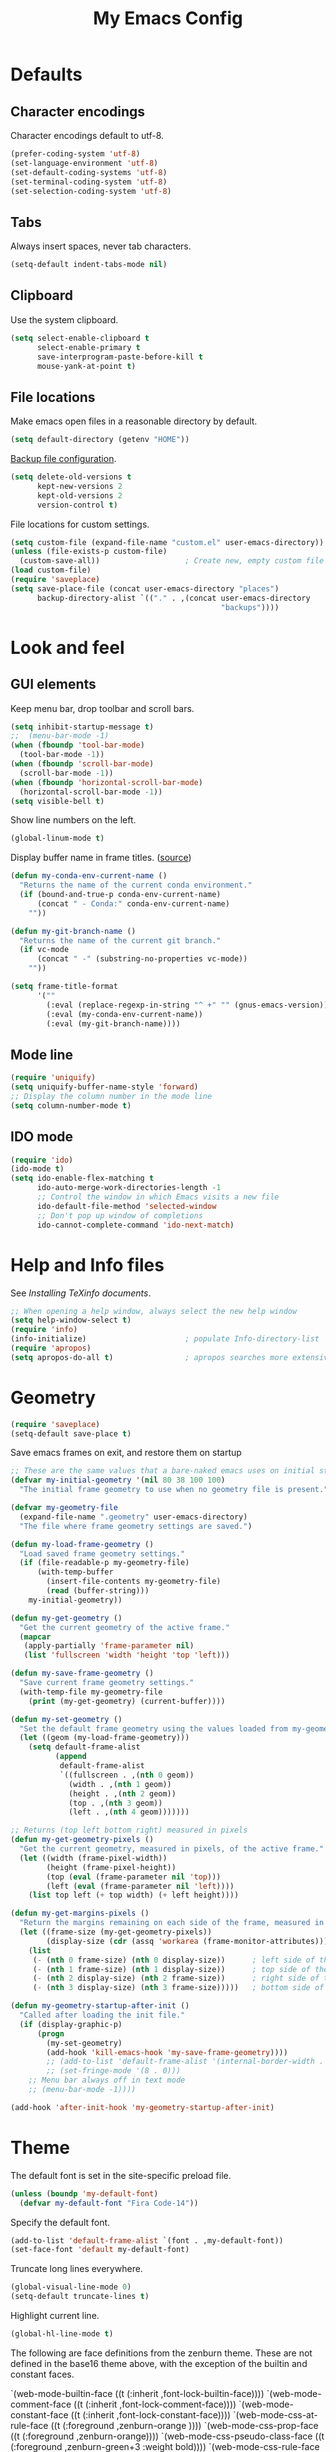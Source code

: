 #+TITLE: My Emacs Config
#+STARTUP: overview indent

* Defaults
** Character encodings
   
   Character encodings default to utf-8.
   #+BEGIN_SRC emacs-lisp
     (prefer-coding-system 'utf-8)
     (set-language-environment 'utf-8)
     (set-default-coding-systems 'utf-8)
     (set-terminal-coding-system 'utf-8)
     (set-selection-coding-system 'utf-8)
   #+END_SRC
   
** Tabs
   
   Always insert spaces, never tab characters.
   #+BEGIN_SRC emacs-lisp
     (setq-default indent-tabs-mode nil)
   #+END_SRC

** Clipboard
   
   Use the system clipboard.
   #+BEGIN_SRC emacs-lisp
     (setq select-enable-clipboard t
           select-enable-primary t
           save-interprogram-paste-before-kill t
           mouse-yank-at-point t)
   #+END_SRC
   
** File locations
   
   Make emacs open files in a reasonable directory by default.
   #+BEGIN_SRC emacs-lisp
     (setq default-directory (getenv "HOME"))
   #+END_SRC
   
   [[http://stackoverflow.com/questions/151945/how-do-i-control-how-emacs-makes-backup-files][Backup file configuration]].
   #+BEGIN_SRC emacs-lisp
     (setq delete-old-versions t
           kept-new-versions 2
           kept-old-versions 2
           version-control t)
   #+END_SRC
   
   File locations for custom settings.
   #+BEGIN_SRC emacs-lisp
     (setq custom-file (expand-file-name "custom.el" user-emacs-directory))
     (unless (file-exists-p custom-file)
       (custom-save-all))                   ; Create new, empty custom file
     (load custom-file)
     (require 'saveplace)
     (setq save-place-file (concat user-emacs-directory "places")
           backup-directory-alist `(("." . ,(concat user-emacs-directory
                                                    "backups"))))
   #+END_SRC

* Look and feel
** GUI elements

   Keep menu bar, drop toolbar and scroll bars.
   #+BEGIN_SRC emacs-lisp
     (setq inhibit-startup-message t)
     ;;  (menu-bar-mode -1)
     (when (fboundp 'tool-bar-mode)
       (tool-bar-mode -1))
     (when (fboundp 'scroll-bar-mode)
       (scroll-bar-mode -1))
     (when (fboundp 'horizontal-scroll-bar-mode)
       (horizontal-scroll-bar-mode -1))
     (setq visible-bell t)
   #+END_SRC

   Show line numbers on the left.
   #+BEGIN_SRC emacs-lisp
     (global-linum-mode t)
   #+END_SRC

   Display buffer name in frame titles. ([[https://github.com/malb/emacs.d/blob/master/malb.org#frame-title][source]])
   #+BEGIN_SRC emacs-lisp
     (defun my-conda-env-current-name ()
       "Returns the name of the current conda environment."
       (if (bound-and-true-p conda-env-current-name)
           (concat " - Conda:" conda-env-current-name)
         ""))

     (defun my-git-branch-name ()
       "Returns the name of the current git branch."
       (if vc-mode
           (concat " -" (substring-no-properties vc-mode))
         ""))

     (setq frame-title-format
           '(""
             (:eval (replace-regexp-in-string "^ +" "" (gnus-emacs-version)))
             (:eval (my-conda-env-current-name))
             (:eval (my-git-branch-name))))
   #+END_SRC

** Mode line
   
   #+BEGIN_SRC emacs-lisp
     (require 'uniquify)
     (setq uniquify-buffer-name-style 'forward)
     ;; Display the column number in the mode line
     (setq column-number-mode t)
   #+END_SRC
   
** IDO mode

   #+BEGIN_SRC emacs-lisp
     (require 'ido)
     (ido-mode t)
     (setq ido-enable-flex-matching t
           ido-auto-merge-work-directories-length -1
           ;; Control the window in which Emacs visits a new file
           ido-default-file-method 'selected-window
           ;; Don't pop up window of completions
           ido-cannot-complete-command 'ido-next-match)
   #+END_SRC

* Help and Info files

  See [[See https://www.gnu.org/software/emacs/manual/html_node/efaq/Installing-Texinfo-documentation.html][Installing TeXinfo documents]].
  #+BEGIN_SRC emacs-lisp
    ;; When opening a help window, always select the new help window
    (setq help-window-select t)
    (require 'info)
    (info-initialize)                      ; populate Info-directory-list
    (require 'apropos)
    (setq apropos-do-all t)                ; apropos searches more extensively
  #+END_SRC
  
* Geometry

  #+BEGIN_SRC emacs-lisp
    (require 'saveplace)
    (setq-default save-place t)
  #+END_SRC

  Save emacs frames on exit, and restore them on startup
  #+BEGIN_SRC emacs-lisp
    ;; These are the same values that a bare-naked emacs uses on initial startup
    (defvar my-initial-geometry '(nil 80 38 100 100)
      "The initial frame geometry to use when no geometry file is present.")

    (defvar my-geometry-file
      (expand-file-name ".geometry" user-emacs-directory)
      "The file where frame geometry settings are saved.")

    (defun my-load-frame-geometry ()
      "Load saved frame geometry settings."
      (if (file-readable-p my-geometry-file)
          (with-temp-buffer
            (insert-file-contents my-geometry-file)
            (read (buffer-string)))
        my-initial-geometry))

    (defun my-get-geometry ()
      "Get the current geometry of the active frame."
      (mapcar
       (apply-partially 'frame-parameter nil)
       (list 'fullscreen 'width 'height 'top 'left)))

    (defun my-save-frame-geometry ()
      "Save current frame geometry settings."
      (with-temp-file my-geometry-file
        (print (my-get-geometry) (current-buffer))))

    (defun my-set-geometry ()
      "Set the default frame geometry using the values loaded from my-geometry-file."
      (let ((geom (my-load-frame-geometry)))
        (setq default-frame-alist
              (append
               default-frame-alist
               `((fullscreen . ,(nth 0 geom))
                 (width . ,(nth 1 geom))
                 (height . ,(nth 2 geom))
                 (top . ,(nth 3 geom))
                 (left . ,(nth 4 geom)))))))

    ;; Returns (top left bottom right) measured in pixels
    (defun my-get-geometry-pixels ()
      "Get the current geometry, measured in pixels, of the active frame."
      (let ((width (frame-pixel-width))
            (height (frame-pixel-height))
            (top (eval (frame-parameter nil 'top)))
            (left (eval (frame-parameter nil 'left))))
        (list top left (+ top width) (+ left height))))

    (defun my-get-margins-pixels ()
      "Return the margins remaining on each side of the frame, measured in pixels."
      (let ((frame-size (my-get-geometry-pixels))
            (display-size (cdr (assq 'workarea (frame-monitor-attributes)))))
        (list
         (- (nth 0 frame-size) (nth 0 display-size))      ; left side of the frame
         (- (nth 1 frame-size) (nth 1 display-size))      ; top side of the frame
         (- (nth 2 display-size) (nth 2 frame-size))      ; right side of the frame
         (- (nth 3 display-size) (nth 3 frame-size)))))   ; bottom side of the frame

    (defun my-geometry-startup-after-init ()
      "Called after loading the init file."
      (if (display-graphic-p)
          (progn
            (my-set-geometry)
            (add-hook 'kill-emacs-hook 'my-save-frame-geometry))))
            ;; (add-to-list 'default-frame-alist '(internal-border-width . 0))
            ;; (set-fringe-mode '(8 . 0)))
        ;; Menu bar always off in text mode
        ;; (menu-bar-mode -1))))

    (add-hook 'after-init-hook 'my-geometry-startup-after-init)
  #+END_SRC
  
* Theme

  The default font is set in the site-specific preload file.
  #+BEGIN_SRC emacs-lisp
    (unless (boundp 'my-default-font)
      (defvar my-default-font "Fira Code-14"))
  #+END_SRC
    
  Specify the default font.
  #+BEGIN_SRC emacs-lisp
    (add-to-list 'default-frame-alist `(font . ,my-default-font))
    (set-face-font 'default my-default-font)
  #+END_SRC
  
  Truncate long lines everywhere.
  #+BEGIN_SRC emacs-lisp
    (global-visual-line-mode 0)
    (setq-default truncate-lines t)
  #+END_SRC
    
  Highlight current line.
  #+BEGIN_SRC emacs-lisp
    (global-hl-line-mode t)
  #+END_SRC

  The following are face definitions from the zenburn theme.  These
  are not defined in the base16 theme above, with the exception of
  the builtin and constant faces.

      `(web-mode-builtin-face ((t (:inherit ,font-lock-builtin-face))))
      `(web-mode-comment-face ((t (:inherit ,font-lock-comment-face))))
      `(web-mode-constant-face ((t (:inherit ,font-lock-constant-face))))
      `(web-mode-css-at-rule-face ((t (:foreground ,zenburn-orange ))))
      `(web-mode-css-prop-face ((t (:foreground ,zenburn-orange))))
      `(web-mode-css-pseudo-class-face ((t (:foreground ,zenburn-green+3 :weight bold))))
      `(web-mode-css-rule-face ((t (:foreground ,zenburn-blue))))
      `(web-mode-doctype-face ((t (:inherit ,font-lock-comment-face))))
      `(web-mode-folded-face ((t (:underline t))))
      `(web-mode-function-name-face ((t (:foreground ,zenburn-blue))))
      `(web-mode-html-attr-name-face ((t (:foreground ,zenburn-orange))))
      `(web-mode-html-attr-value-face ((t (:inherit ,font-lock-string-face))))
      `(web-mode-html-tag-face ((t (:foreground ,zenburn-cyan))))
      `(web-mode-keyword-face ((t (:inherit ,font-lock-keyword-face))))
      `(web-mode-preprocessor-face ((t (:inherit ,font-lock-preprocessor-face))))
      `(web-mode-string-face ((t (:inherit ,font-lock-string-face))))
      `(web-mode-type-face ((t (:inherit ,font-lock-type-face))))
      `(web-mode-variable-name-face ((t (:inherit ,font-lock-variable-name-face))))
      `(web-mode-server-background-face ((t (:background ,zenburn-bg))))
      `(web-mode-server-comment-face ((t (:inherit web-mode-comment-face))))
      `(web-mode-server-string-face ((t (:inherit web-mode-string-face))))
      `(web-mode-symbol-face ((t (:inherit font-lock-constant-face))))
      `(web-mode-warning-face ((t (:inherit font-lock-warning-face))))
      `(web-mode-whitespaces-face ((t (:background ,zenburn-red))))

  Load hc-zenburn theme first, then load the base16 theme we will use
  throughout, except in web-mode.  This is a nasty hack used to make
  web-mode syntax highlight HTML, since otherwise the faces in the
  listing above are not defined.  I really should define these
  directly, but I kind of like the hc-zenburn highighting for HTML.

  #+BEGIN_SRC emacs-lisp
    (use-package hc-zenburn-theme
      :ensure t
      :config
      (load-theme 'hc-zenburn t)
      :pin melpa)
  #+END_SRC
    
  #+BEGIN_SRC emacs-lisp
    (use-package base16-theme
      :ensure t
      :config
      (load-theme 'base16-tomorrow-night t)
      (let ((base00 (plist-get base16-tomorrow-night-theme-colors :base00))
            (base01 (plist-get base16-tomorrow-night-theme-colors :base01))
            (base02 (plist-get base16-tomorrow-night-theme-colors :base02))
            (base03 (plist-get base16-tomorrow-night-theme-colors :base03))
            (base04 (plist-get base16-tomorrow-night-theme-colors :base04))
            (base05 (plist-get base16-tomorrow-night-theme-colors :base05))
            (base06 (plist-get base16-tomorrow-night-theme-colors :base06))
            (base07 (plist-get base16-tomorrow-night-theme-colors :base07))
            (base08 (plist-get base16-tomorrow-night-theme-colors :base08))
            (base09 (plist-get base16-tomorrow-night-theme-colors :base09))
            (base0A (plist-get base16-tomorrow-night-theme-colors :base0A))
            (base0B (plist-get base16-tomorrow-night-theme-colors :base0B))
            (base0C (plist-get base16-tomorrow-night-theme-colors :base0C))
            (base0D (plist-get base16-tomorrow-night-theme-colors :base0D))
            (base0E (plist-get base16-tomorrow-night-theme-colors :base0E))
            (base0F (plist-get base16-tomorrow-night-theme-colors :base0F)))
        (setq face-remapping-alist
              `((show-paren-match
                 . (:foreground ,base0D
                    :background ,base01))
                (show-paren-mismatch
                 . (:strike-through t
                    :foreground ,base09
                    :background ,base01))
                (sp-show-pair-match-face
                 . (:foreground ,base0D
                    :background ,base01))
                (sp-show-pair-mismatch-face
                 . (:strike-through t
                    :foreground ,base09
                    :background ,base01))
                (font-lock-keyword-face
                 . (:foreground ,base0E))
                (font-lock-builtin-face
                 . (:foreground ,base0C))
                (font-lock-function-name-face
                 . (:foreground "cornflower blue"))
                (font-lock-doc-face
                 . (:foreground ,base0C))
                (font-lock-string-face
                 . (:foreground "slate gray"))
                (font-lock-comment-face
                 . (:foreground "light slate gray"))
                (font-lock-comment-delimiter-face
                 . (:foreground "light slate gray"))
                (py-builtins-face
                 . (:foreground "#ECBC9C"))
                (org-block
                 . (:foreground "#ECBC9C"))
                (fringe
                 . (:background unspecified))
                (avy-lead-face
                 . (:foreground "#FFD700"
                    :background unspecified
                    :weight bold))
                (avy-lead-face-0
                 . (:foreground "#FFD700"
                    :background unspecified
                    :weight bold))
                (avy-lead-face-2
                 . (:foreground "#FFD700"
                    :background unspecified
                    :weight bold))
                )))
      :pin melpa-stable)
  #+END_SRC

* Regions
  
  Kill or yank entire lines
  #+BEGIN_SRC emacs-lisp
    (use-package whole-line-or-region
      :ensure t
      :bind (("C-w" . whole-line-or-region-kill-region)
             ("M-w" . whole-line-or-region-copy-region-as-kill))
      :pin melpa-stable)
  #+END_SRC

  Expand or contract the region by sexp
  #+BEGIN_SRC emacs-lisp
    (use-package expand-region
      :ensure t
      :config
      :bind (("C-=" . er/expand-region)))
  #+END_SRC

* Snippets and autocomplete

  First set up yasnippet.
  #+BEGIN_SRC emacs-lisp
    (use-package yasnippet
      :ensure t
      :config
      (yas-global-mode 1)
      (setq warning-suppress-types '((yasnippet backquote-change)))
      (define-key yas-minor-mode-map (kbd "<C-return>") 'yas-ido-expand)
      :pin gnu
    )
  #+END_SRC

  Then set up autocomplete to use tabs
  #+BEGIN_SRC emacs-lisp
    (use-package auto-complete
      :ensure t
      :config
      (progn
        (require 'auto-complete-config)
        (add-to-list 'ac-dictionary-directories "~/.emacs.d/ac-dict")
        (ac-config-default)
        (setq ac-auto-start nil)
        (ac-set-trigger-key "TAB")
        (ac-set-trigger-key "<tab>"))
      :pin melpa
    )
  #+END_SRC

  According to [[https://truongtx.me/2013/01/06/config-yasnippet-and-autocomplete-on-emacs][the Truong blog]], when you press tab, this should let
  yasnippet run first.  If yasnippet cannot find an expansion, auto-
  complete will show completions.
  
  Downloads the official snippet collection.
  #+BEGIN_SRC emacs-lisp
    (use-package yasnippet-snippets
      :ensure t
      :pin melpa-stable)
  #+END_SRC

  Create snippet-like things on the fly
  #+BEGIN_SRC emacs-lisp
    (use-package auto-yasnippet
      :ensure t
      :bind (("C-c y" . aya-create)
             ("C-c e" . aya-expand))
      :pin melpa)
  #+END_SRC
  
* Parenthesis matching

  Match parenthesis visually by color
  #+BEGIN_SRC emacs-lisp  
    (use-package rainbow-mode
      :ensure t
      :pin gnu)
  #+END_SRC

  #+BEGIN_SRC emacs-lisp
    (use-package smartparens
      :ensure t
      :init
        (progn
          (use-package smartparens-config)
          (use-package smartparens-html)
          (use-package smartparens-python)
          (use-package smartparens-javascript)
          (use-package smartparens-latex)
          (smartparens-global-mode 1)
          (show-smartparens-global-mode 1)
          (setq sp-show-pair-delay 0))
      :config
        (progn
          (sp-local-pair 'emacs-lisp-mode "`" nil :when '(sp-in-string-p)))
      :bind
        (("C-M-k" . sp-kill-sexp-with-a-twist-of-lime)
         ("C-M-f" . sp-forward-sexp)
         ("C-M-b" . sp-backward-sexp)
         ("C-M-n" . sp-up-sexp)
         ("C-M-d" . sp-down-sexp)
         ("C-M-u" . sp-backward-up-sexp)
         ("C-M-p" . sp-backward-down-sexp)
         ("C-M-w" . sp-copy-sexp)
         ;; ("M-s" . sp-splice-sexp)
         ("M-r" . sp-splice-sexp-killing-around)
         ("C-)" . sp-forward-slurp-sexp)
         ("C-}" . sp-forward-barf-sexp)
         ("C-(" . sp-backward-slurp-sexp)
         ("C-{" . sp-backward-barf-sexp)
         ("M-S" . sp-split-sexp)
         ("M-J" . sp-join-sexp)
         ("C-M-t" . sp-transpose-sexp)))
  #+END_SRC

* Minor modes
** Fira Code mode

   See instructions [[https://github.com/tonsky/FiraCode/wiki/Emacs-instructions][here]]. The Fira Code Symbol font must be installed
   as well as the Fira Code font. The Fira Code Symbol font can be
   installed from AUR [[https://aur.archlinux.org/packages/otf-fira-code-symbol/][here]]. The Fira Code font itself is in the pacman
   community library.

   #+BEGIN_SRC emacs-lisp
   
(defun fira-code-mode--make-alist (list)
  "Generate prettify-symbols alist from LIST."
  (let ((idx -1))
    (mapcar
     (lambda (s)
       (setq idx (1+ idx))
       (let* ((code (+ #Xe100 idx))
          (width (string-width s))
          (prefix ())
          (suffix '(?\s (Br . Br)))
          (n 1))
     (while (< n width)
       (setq prefix (append prefix '(?\s (Br . Bl))))
       (setq n (1+ n)))
     (cons s (append prefix suffix (list (decode-char 'ucs code))))))
     list)))

(defconst fira-code-mode--ligatures
  '("www" "**" "***" "**/" "*>" "*/" "\\\\" "\\\\\\"
    "{-" "[]" "::" ":::" ":=" "!!" "!=" "!==" "-}"
    "--" "---" "-->" "->" "->>" "-<" "-<<" "-~"
    "#{" "#[" "##" "###" "####" "#(" "#?" "#_" "#_("
    ".-" ".=" ".." "..<" "..." "?=" "??" ";;" "/*"
    "/**" "/=" "/==" "/>" "//" "///" "&&" "||" "||="
    "|=" "|>" "^=" "$>" "++" "+++" "+>" "=:=" "=="
    "===" "==>" "=>" "=>>" "<=" "=<<" "=/=" ">-" ">="
    ">=>" ">>" ">>-" ">>=" ">>>" "<*" "<*>" "<|" "<|>"
    "<$" "<$>" "<!--" "<-" "<--" "<->" "<+" "<+>" "<="
    "<==" "<=>" "<=<" "<>" "<<" "<<-" "<<=" "<<<" "<~"
    "<~~" "</" "</>" "~@" "~-" "~=" "~>" "~~" "~~>" "%%"
    "x" ":" "+" "+" "*"))

(defvar fira-code-mode--old-prettify-alist)

(defun fira-code-mode--enable ()
  "Enable Fira Code ligatures in current buffer."
  (setq-local fira-code-mode--old-prettify-alist prettify-symbols-alist)
  (setq-local prettify-symbols-alist (append (fira-code-mode--make-alist fira-code-mode--ligatures) fira-code-mode--old-prettify-alist))
  (prettify-symbols-mode t))

(defun fira-code-mode--disable ()
  "Disable Fira Code ligatures in current buffer."
  (setq-local prettify-symbols-alist fira-code-mode--old-prettify-alist)
  (prettify-symbols-mode -1))

(define-minor-mode fira-code-mode
  "Fira Code ligatures minor mode"
  :lighter " Fira Code"
  (setq-local prettify-symbols-unprettify-at-point 'right-edge)
  (if fira-code-mode
      (fira-code-mode--enable)
    (fira-code-mode--disable)))

(defun fira-code-mode--setup ()
  "Setup Fira Code Symbols"
  (set-fontset-font t '(#Xe100 . #Xe16f) "Fira Code Symbol"))

(provide 'fira-code-mode)
   #+END_SRC
   
** Conda

#+BEGIN_SRC emacs-lisp
  (use-package conda
    :ensure t
    :config
    (progn
      (conda-env-initialize-interactive-shells)
      (conda-env-initialize-eshell)
      (conda-env-autoactivate-mode t)
      (custom-set-variables '(conda-anaconda-home "~/opt/anaconda3/"))
      (add-hook 'find-file-hook
                (lambda ()
                  (when (bound-and-true-p conda-project-env-path)
                    (conda-env-activate-for-buffer))))))
#+END_SRC

** Folding

  Folding
  #+BEGIN_SRC emacs-lisp
    (use-package bicycle
      :after outline
      :bind (:map outline-minor-mode-map
                  ([C-tab] . bicycle-cycle)
                  ([S-tab] . bicycle-cycle-global))
      :pin melpa)

    (use-package prog-mode
      :config
      (add-hook 'prog-mode-hook 'outline-minor-mode)
      (add-hook 'prog-mode-hook 'hs-minor-mode))
  #+END_SRC

** Miscellaneous  
   
  #+BEGIN_SRC 
    (global-linum-mode t)
    (show-paren-mode 1)
  #+END_SRC
  
* Search
** Cursor movement

   Move around on the screen using search.  I've modified the
   following faces in Themes: avy-lead-face, avy-lead-face-0,
   avy-lead-face-2 to remove the distracting red and blue
   background colors.

   #+BEGIN_SRC emacs-lisp
   (use-package avy
     :ensure t
     :config
       (setq avy-background t)
       (setq avy-all-windows 'all-frames)
       (setq avy-timeout-seconds 0.5)
     :bind ("M-s" . avy-goto-char-timer)
     :pin melpa)
   #+END_SRC

** Grepping

   Put the cursor in the results window after a grep.
   #+BEGIN_SRC emacs-lisp
     (defun my-other-other-window (&rest r)
       (message "Executing my-other-window after rgrep...")
       (other-window 1))
     (advice-add 'rgrep :after 'my-other-other-window)
   #+END_SRC
  
* Shell mode

  From the blog post [[http://manuel-uberti.github.io//emacs/2019/06/14/xterm/][Better colours in Emacs shell]]; doesn't appear to
  make a difference.
  #+BEGIN_SRC emacs-lisp
    (defvar mu--tomorrow-night-colours ["#1d1f21" "#cc6666"
                                        "#b5bd68" "#f0c674"
                                        "#81a2be" "#b294bb"
                                        "#8abeb7" "#c5c8c6"])
    (setq xterm-color-names mu--tomorrow-night-colours
          xterm-color-names-bright mu--tomorrow-night-colours)
  #+END_SRC

  Install vterm for Emacs
  #+BEGIN_SRC emacs-lisp
    (use-package vterm
      :ensure t)
  #+END_SRC
  
* Comint mode

  #+BEGIN_SRC emacs-lisp
    (add-hook 'comint-mode-hook
              (lambda ()
                (define-key comint-mode-map
                  (kbd "C-d") 'my-comint-delchar-or-eof-or-kill-buffer)
                (define-key comint-mode-map
                  (kbd "C-<up>") 'comint-previous-matching-input-from-input)
                (define-key comint-mode-map
                  (kbd "C-p") 'comint-previous-matching-input-from-input)
                (define-key comint-mode-map
                  (kbd "C-<down>") 'comint-next-matching-input-from-input)
                (define-key comint-mode-map
                  (kbd "C-n") 'comint-next-matching-input-from-input)))
  #+END_SRC
  
* YAML etc

  PKGBUILD files
  #+BEGIN_SRC emacs-lisp
    (use-package pkgbuild-mode
      :ensure t
      :config
      (add-to-list 'auto-mode-alist '("/PKGBUILD$" . pkgbuild-mode))
      :pin melpa-stable)  
  #+END_SRC

  Yet another markup language
  #+BEGIN_SRC emacs-lisp  
    (use-package yaml-mode
      :ensure t
      :mode "\\.\\(condarc\\|ya?ml\\)\\''"
      :bind ("C-m" . newline-and-indent)
      :pin melpa-stable)
  #+END_SRC

* C/C++
** Format C/C++ code according to Clang standard

   #+BEGIN_SRC emacs-lisp
     (use-package clang-format
       :ensure t
       :pin melpa)
   #+END_SRC

** Jump to/from function definitions

   #+BEGIN_SRC emacs-lisp
     (use-package ggtags
       :ensure t
       :config 
       (add-hook 'c-mode-common-hook
                 (lambda ()
                   (when (derived-mode-p 'c-mode 'c++-mode 'java-mode)
                     (ggtags-mode 1)))))  
   #+END_SRC

** Vertical guides to sexps

   #+BEGIN_SRC emacs-lisp
     (use-package highlight-indent-guides
       :ensure t
       :config
       (progn
         (setq highlight-indent-guides-method 'column)
         (add-hook 'c-mode-hook 'highlight-indent-guides-mode)
         (add-hook 'c++-mode-hook 'highlight-indent-guides-mode)
         (add-hook 'arduino-mode-hook 'highlight-indent-guides-mode)))
   #+END_SRC

** Put a semicolon at the end of a line

   #+BEGIN_SRC emacs-lisp
     (defun my-insert-semicolon ()
       (interactive)
       (move-end-of-line 1)
       (unless (looking-back ";" 1)
           (insert ";")))
     (add-hook 'c-mode-hook
               (lambda ()
                 (local-set-key (kbd "C-;") 'my-insert-semicolon)))
     (add-hook 'c++-mode-hook
               (lambda ()
                 (local-set-key (kbd "C-;") 'my-insert-semicolon)))
   #+END_SRC

** Find the right makefile and compile

   https://emacs.stackexchange.com/questions/7475/recursively-go-up-to-find-makefile-and-compile
   #+BEGIN_SRC emacs-lisp
     (defun my-compile ()
       "Traveling up the path, find a Makefile and `compile'."
       (interactive)
       (let ((makedir
              (or
               (locate-dominating-file default-directory "Makefile")
               (locate-dominating-file default-directory "makefile"))))
       (when makedir
         (with-temp-buffer
           (cd makedir)
           (call-interactively 'compile))
         (select-window (get-buffer-window "*compilation*") 'no-record))))
   #+END_SRC

   #+BEGIN_SRC emacs-lisp
     (add-hook 'c-mode-hook
               (lambda ()
                 (local-set-key (kbd "C-c C-c") 'my-compile)))
     (add-hook 'c++-mode-hook
               (lambda ()
                 (local-set-key (kbd "C-c C-c") 'my-compile)))   
   #+END_SRC

** Arduino mode

  #+BEGIN_SRC emacs-lisp  
    (use-package arduino-mode
      :ensure t
      :mode "\\.ino\\''"
      :pin melpa)
  #+END_SRC

* HTML, CSS, etc.
** HTMLize

  Required by some syntax coloring code
  #+BEGIN_SRC emacs-lisp
    (use-package htmlize
      :ensure t
      :pin melpa-stable)  
  #+END_SRC

** Web mode

  This hook runs once whenever a file is opened, as opposed to
  web-mode-hook, which runs only once when web-mode is loaded.  For
  some reason, sp-local-pair has to be run once in every web-mode
  buffer.  Perhaps something to do with a buffer-local variable.
  There's probably a better way to do this, but for now this is it.

  #+BEGIN_SRC emacs-lisp
    (defun my-find-file-hook ()
      (when (string= major-mode "web-mode")
        (sp-local-pair 'web-mode "\"" "\"" :actions :rem)
        (sp-local-pair 'web-mode "{" "}" :actions :rem)))
    (add-hook 'find-file-hook #'my-find-file-hook)
  #+END_SRC
  
  All-in-one web mode
  #+BEGIN_SRC emacs-lisp
    (use-package web-mode
      :ensure t
      :init
      (setq web-mode-enable-current-element-highlight t
            web-mode-enable-current-column-highlight t
            web-mode-engines-alist
            '(("php"    . "\\.phtml\\'")
              ("django" . "\\.html\\'"))
            web-mode-enable-auto-pairing t
            web-mode-enable-auto-closing t
            web-mode-ac-sources-alist
            '(("css" . (ac-source-css-property))
              ("html" . (ac-source-words-in-buffer ac-source-abbrev)))
            web-mode-enable-css-colorization t
            web-mode-markup-indent-offset 2)
      :mode
      (("\\.html?\\'"     . web-mode)
       ("\\.tmpl\\'"      . web-mode)
       ("\\.phtml\\'"     . web-mode)
       ("\\.tpl\\.php\\'" . web-mode)
       ("\\.[agj]sp\\'"   . web-mode)
       ("\\.as[cp]x\\'"   . web-mode)
       ("\\.erb\\'"       . web-mode)
       ("\\.mustache\\'"  . web-mode)
       ("\\.djhtml\\'"    . web-mode))
      :pin melpa)
  #+END_SRC

* JavaScript
** js2-mode
   
  From [[https://emacs.cafe/emacs/javascript/setup/2017/04/23/emacs-setup-javascript.html][Emacs Cafe]], Setting up Emacs for JavaScript, part #1
  #+BEGIN_SRC emacs-lisp
    (use-package js2-mode
      :ensure t
      ;; :requires ac-js2
      :config
      (setq js2-highlight-level 3
            flycheck-jshint-rc (concat user-emacs-directory ".jshintrc"))
      :mode
      (("\\.js\\'" . js2-mode))
      :hook
      ((js-mode-hook . js2-minor-mode)
       (js-mode-hook . smartparens-mode)
       (js2-mode-hook . js2-imenu-extras-mode))
      :pin melpa
    )

    (add-hook 'js2-mode-hook (lambda ()
      (define-key js2-mode-map (kbd "C-k") #'kill-line)))

    (add-hook 'js2-mode-hook (lambda () 
      (setq js2-basic-offset 2)))
  #+END_SRC
  
** Autocomplete

  Auto-complete for js2-mode
  #+BEGIN_SRC emacs-lisp
    ;; (use-package ac-js2
    ;;   :ensure t
    ;;   :pin melpa
    ;; )
  #+END_SRC

  Completion (requires npm install -g tern)
  #+BEGIN_SRC emacs-lisp
    ;; (use-package tern-auto-complete
    ;;   :ensure t
    ;;   :pin melpa
    ;; )
    ;; (use-package tern
    ;;   :ensure t
    ;;   :after tern-auto-complete
    ;;   :requires js2-mode-hook
    ;;   :config
    ;;   (add-hook 'js2-mode-hook (lambda () (tern-mode t)))
    ;;   (tern-ac-setup)
    ;;   :pin melpa
    ;; )
  #+END_SRC

** Refactoring

  Refactoring and linting
  #+BEGIN_SRC emacs-lisp
    ;; (use-package js2-refactor
    ;;   :ensure t
    ;;   :requires js2-mode
    ;;   :config
    ;;   (add-hook 'js2-mode-hook #'js2-refactor-mode)
    ;;   (add-hook 'js2-mode-hook (lambda () (flycheck-mode t)))
    ;;   (js2r-add-keybindings-with-prefix "C-c C-r")
    ;;   (define-key js2-mode-map (kbd "C-k") #'jsr2-kill)
    ;;   :pin melpa
    ;; )
  #+END_SRC
  
  Cross references
  #+BEGIN_SRC emacs-lisp
    ;; (use-package xref-js2
    ;;   :ensure t
    ;;   :requires js2-mode
    ;;   :config
    ;;   ;; js2 binds "M-.", which conflicts with xref, so unbind it
    ;;   (define-key js-mode-map (kbd "M-.") nil)
    ;;   (add-hook 'js2-mode-hook (lambda ()
    ;;     (add-hook 'xref-backend-functions #'xref-js2-xref-backend nil t)))
    ;;   :pin melpa
    ;; )
  #+END_SRC

** REPL and inspector

  #+BEGIN_SRC emacs-lisp
    ;; (use-package indium
    ;;   :ensure t
    ;;   :config
    ;;   (setq indium-chrome-executable 
    ;;         "C:/Users/rodprice/AppData/Local/Google/Chrome/Application/chrome.exe")
    ;;   (add-hook 'js-mode-hook #'indium-interaction-mode)
    ;;   :pin melpa
    ;; )
  #+END_SRC

** JSON

   #+BEGIN_SRC emacs-lisp
   (use-package json-mode
     :ensure t
     :mode
      (("\\.json\\'" . json-mode)
       (".jshint" . json-mode))
     :config
     (setq json-reformat:indent-width 2)
     (setq json-reformat:pretty-string\? t)
     (add-hook 'json-mode-hook
               (lambda ()
                 (make-local-variable 'js-indent-level)
                 (setq js-indent-level 2)))
     :pin melpa-stable)
   #+END_SRC

* Python
** LSP notes

Install language server before executing the following.
lsp-ui-sideline to adjust lsp-ui behavior
lsp-focus-frame to put cursor in documentation popup

  (defun my-lsp-mode-setup ()
    (setq lsp-headerline-breadcrumb-segments '(path-up-to-project file symbols))
    (lsp-headerline-breadcrumb-mode))

  (use-package lsp-mode
    :commands (lsp lsp-deferred)
    :hook (lsp-mode . my-lsp-mode-setup)
    :init
    (setq lsp-keymap-prefix "C-c l")
    :config
    (lsp-enable-which-key-integration t))

  (use-package lsp-ui
    :hook (lsp-mode . lsp-ui-mode)
    :custom
    (lsp-ui-doc-position 'bottom))

  (use-package lsp-treemacs
      :after lsp)

  (use-package lsp-ivy)

  (use-package which-key)

(use-package typescript-mode
    :mode "\\.ts\\'"
    :hook (typescript-mode . lsp-deferred)
    :config
    (setq typescript-indent-level 2))

Completion (emacs completion-at-point with ivy, perhaps)
Gives automatic completion menu
Signature help (eldoc?, ivy?)

(use-package company
      :after lsp-mode
      :hook (lsp-mode . company-mode)
      :bind (:map company-active-map
                  ("<tab>" . company-complete-selection))
            (:map lsp-mode-map
                  ("<tab>" . company-indent-or-complete-common))
      :custom
      (company-minimum-prefix-length 1)
      (company-idle-delay 0.0))

    (use-package company-box
      :hook (company-mode . company-box-mode))


Disable line numbers for some modes
            (dolist (mode '(org-mode-hook
                            term-mode-hook
                            shell-mode-hook
                            treemacs-mode-hook
                            eshell-mode-hook))
              (add-hook mode (lambda () (display-line-numbers-mode 0))))

** Python mode

   #+BEGIN_SRC emacs-lisp
     (require 'python)
   #+END_SRC

   #+BEGIN_SRC emacs-lisp
   (defun python-version (python-executable-name)
     "Find out whether Python can be run from Emacs, and if so, return
      the major version number (either 2 or 3).  If Python cannot be
      run from Emacs, return -1."
     (let* ((command (concat python-executable-name " --version"))
            (version-string-list
              (split-string
                (shell-command-to-string command))))
       (if (string= (car version-string-list) "Python")
         (string-to-number
           (car (split-string (nth 1 version-string-list) "\\.")))
         -1)))
   #+END_SRC
   
   Put a few customizations here that should be loaded after
   python-mode is completely loaded.

   #+BEGIN_SRC emacs-lisp
     (add-hook 'python-mode-hook 
       (lambda () 
         (setq fill-column 72)))
   #+END_SRC

** Ipython

   Tell python-mode where to find Ipython and how to run it.
   #+BEGIN_SRC emacs-lisp
     (setq python-shell-interpreter 
       (if (string-equal system-type "windows-nt")
         (expand-file-name "ipython" my-anaconda-scripts-dir)
         "ipython3"))
     (setq python-shell-interpreter-args "--simple-prompt -i --pprint")
     (setq python-shell-prompt-regexp "In \\[[0-9]+\\]: ")
     (setq python-shell-prompt-output-regexp "Out\\[[0-9]+\\]: ")

     ;; Stop python-mode from complaining about matching prompts
     (setq python-shell-prompt-detect-failure-warning nil)
     ;; Completion stuff that I don't understand
     (setq python-shell-completion-setup-code
           "from IPython.core.completerlib import module_completion"
           python-shell-completion-string-code
           "';'.join(module_completion('''%s'''))\n"
           python-shell-completion-string-code
           "';'.join(get_ipython().Completer.all_completions('''%s'''))\n")   
   #+END_SRC

   Enable completion in IPython buffers.
   #+BEGIN_SRC emacs-lisp
   (use-package ac-capf
     :ensure t
     :config
     (add-hook 'inferior-python-mode-hook 'ac-capf-setup)
     :pin melpa-stable)
   #+END_SRC
   
** Documentation

   Access to info-formatted Python documentation

** Testing

   Prerequisites
   #+BEGIN_SRC emacs-lisp
     (use-package s
       :ensure t
       :pin melpa-stable)   
   #+END_SRC

   Tell python mode where to find pytest
   #+BEGIN_SRC emacs-lisp
     ;; (require 'pytest)
     ;; (setq pytest-global-name "python -B -m pytest"
     ;;       pytest-cmd-flags "-x -s -r a")
     ;;       ;; pytest-use-verbose nil
     ;;       ;; pytest-loop-on-failing nil
     ;;       ;; pytest-assert-isinstance(lain t)
   #+END_SRC

   Run all the tests in the package
   #+BEGIN_SRC emacs-lisp
     (defun my-pytest-all (&optional flags)
       (interactive)
       (pytest-run nil flags)
       (other-window 1))
   #+END_SRC

   Run all the tests in the directory
   #+BEGIN_SRC emacs-lisp
     (defun my-pytest-directory (&optional flags)
       (interactive)
       (pytest-run (file-name-directory buffer-file-name) flags)
       (other-window 1))
   #+END_SRC

   Run all the tests in the module
   #+BEGIN_SRC emacs-lisp
     (defun my-pytest-module (&optional flags)
       (interactive)
       (pytest-run buffer-file-name flags)
       (other-window 1))
   #+END_SRC

   Run the test under the cursor
   #+BEGIN_SRC emacs-lisp
     (defun my-pytest-one (&optional flags)
       (interactive)
       (pytest-run (format "%s" (pytest-py-testable)) flags)
       (other-window 1))
   #+END_SRC
   
*** TODO Run tests with debugger

** Flycheck

   Use pyflakes and nothing else.
   #+BEGIN_SRC emacs-lisp
     (defun pyflakes-predicate () (not (equal 0 (- (point-max) (point-min)))))
     (defun add-python-pyflakes ()
       (flycheck-define-checker python-pyflakes
         "A Python syntax checker using the pyflakes utility."
         :command ("pyflakes" source-inplace)
         :error-patterns
         ((error line-start (file-name) ":" line ":" (message) line-end))
         :modes python-mode
         :predicate pyflakes-predicate
       )
       (add-to-list 'flycheck-checkers 'python-pyflakes)
       (add-to-list 'flycheck-disabled-checkers 'python-flake8)
       (add-to-list 'flycheck-disabled-checkers 'python-pylint))
   #+END_SRC
   
   Add type checking with mypy.  Expects Python version 3.7.
   #+BEGIN_SRC emacs-lisp
     (defun mypy-predicate () (not (equal 0 (- (point-max) (point-min)))))
     (defun add-python-mypy ()
       (flycheck-define-checker python-mypy
         "Type checking for Python."
         :command ("mypy"
                   "--ignore-missing-imports"
                   "--python-version" "3.7"
                   source-original)
         :error-patterns
         ((error   line-start (file-name) ":" line ": error:"   (message) line-end)
          (warning line-start (file-name) ":" line ": warning:" (message) line-end)
          (info    line-start (file-name) ":" line ": note:"    (message) line-end))
         :modes python-mode
         :predicate mypy-predicate
       )
       (add-to-list 'flycheck-checkers 'python-mypy 'append)
       (flycheck-add-next-checker 'python-pyflakes '(error . python-mypy)))
   #+END_SRC
   
   #+BEGIN_SRC emacs-lisp
     (use-package flycheck
       :ensure t
       :config
       ;; Python
       (add-python-pyflakes)
       (add-python-mypy)
       ;; Emacs lisp
       (with-eval-after-load 'flycheck
         (setq-default flycheck-disabled-checkers '(emacs-lisp-checkdoc)))
       (setq flycheck-emacs-lisp-load-path 'inherit)
       ;; Start flycheck up
       (add-hook 'after-init-hook #'global-flycheck-mode)
       :pin melpa)
   #+END_SRC

** TODO completion

   Fix this so it only offers completion candidates when I hit <tab>
   #+BEGIN_SRC emacs-lisp
     (use-package jedi
       :ensure t
       :config
       (progn
         (add-hook 'python-mode-hook 'jedi:setup)
         (add-hook 'python-mode-hook 'jedi:ac-setup)
         (setq jedi:setup-keys t)
         (setq jedi:complete-on-dot t)
         ;; (setq python-environment-virtualenv
         ;;       '("python3" "-m" "venv" "--system-site-packages" "--quiet"))
       ))
   #+END_SRC

   #+BEGIN_SRC emacs-lisp
   (use-package anaconda-mode
     :disabled
     :config
     :hook ((python-mode-hook . anaconda-mode)
            (python-mode-hook . anaconda-eldoc-mode))
     :pin melpa-stable)
   #+END_SRC

** TODO Folding
** Key bindings

   #+BEGIN_SRC emacs-lisp
     (add-hook 'python-mode-hook
               (lambda ()
                 ;; (local-set-key (kbd "C-c l") 'my-python-shell-send-line)
                 (local-set-key (kbd "C-x C-e") 'python-shell-send-defun)
                 (local-set-key (kbd "C-c a") 'my-pytest-all)
                 (local-set-key (kbd "C-c m") 'my-pytest-module)
                 (local-set-key (kbd "C-c o") 'my-pytest-one)
                 (local-set-key (kbd "C-c d") 'my-pytest-directory)))
   #+END_SRC

** Notes

*** Anaconda on Windows

**** Find the prompt in Anaconda3

     The Anaconda prompt does not show up in the start menu after
     Anaconda installation.  A shortcut to the prompt can be found at
     C:\Users\rodprice\AppData\Roaming\Microsoft\Windows\Start Menu\Programs\Anaconda3 (64-bit)
     
     The Anaconda prompt shortcut can be customized to start up in a
     particular project with a virtual environment.  Copy the shortcut
     somewhere convenient, then change the command line to start up
     the virtual environment and the startup folder to the top level
     of your project.  

**** Make conda and pip use gcc on Windows

     Put the following in anacondaX/Lib/distutils/distutils.cfg:
    
         [build]
           mingw64
          
**** Install pymc3 on Windows

     1. Make conda and pip use gcc
     2. conda install libpython m2w64-toolchain -c msys
     3. conda install pymc3 -c conda-forge

**** Install pystan on Windows

     1. Make conda and pip use gcc
     2. conda install libpython m2w64-toolchain -c msys
     3. conda install pystan -c conda-forge

     Then test by typing the following at the python prompt:

     >>> import pystan
     >>> model_code = 'parameters {real y;} model {y ~ normal(0,1);}'
     >>> model = pystan.StanModel(model_code=model_code)
     >>> y = model.sampling().extract()['y']
     >>> y.mean()  # with luck the result will be near 0

     For more details, see documentation [[https://pystan.readthedocs.io/en/latest/windows.html][here]].  After this procedure,
     I found that bash is installed in Anaconda!

     - Anaconda2: gcc dies on the third step with gcc exit status 1.
       Works on Anaconda3.
       
* Typesetting
** LaTeX

  #+BEGIN_SRC emacs-lisp
    ;; (use-package cdlatex
    ;;   :ensure t
    ;;   :pin melpa-stable)
  #+END_SRC

** Markdown

  #+BEGIN_SRC emacs-lisp
    (use-package markdown-mode
      :ensure t
      :defer t
      :mode "\\.md\\'"
      :commands (markdown-mode gfm-mode)
      :init
      (setq
       markdown-command "pelican content"
       markdown-command-needs-filename nil
       markdown-enable-math t
       markdown-open-command nil)
      :pin melpa-stable)  
  #+END_SRC

  Preview Markdown content in a browser at every save
  See https://github.com/ancane/markdown-preview-mode
  #+BEGIN_SRC emacs-lisp
    (use-package markdown-preview-mode
      :disabled
      :ensure t
      :defer t
      :pin melpa-stable)  
  #+END_SRC
* Version control

  Git interface
  #+BEGIN_SRC emacs-lisp
    (use-package magit
      :ensure t
      :bind (("C-c m" . magit-status)
             ("C-x C-m" . magit-dispatch-popup))
      :pin melpa-stable)  
  #+END_SRC
  
* Hydras
** Root

  #+BEGIN_SRC emacs-lisp
    (use-package hydra
      :ensure t
      :pin melpa
    )
  #+END_SRC

  #+BEGIN_SRC emacs-lisp
    (defhydra hydra-root ()
      "Hydra access"
      ("h" hydra-help/body "help" :exit t)
      ("p" hydra-smartparens/body "parens" :exit t)
      ("z" hydra-zoom/body "zoom" :exit t)
      ("q" nil "quit"))
    (define-key global-map (kbd "<f5>") 'hydra-root/body)
  #+END_SRC

** Help

   #+BEGIN_SRC emacs-lisp
     (defhydra hydra-help (:color blue)
       "Help"
       ("?" help-for-help "help")
       ("i" info "info")
       ("k" describe-key "key")
       ("o" describe-symbol "symbol")
       ("v" describe-variable "variable")
       ("f" describe-function "function")
       ("b" describe-bindings "bindings")
       ("m" describe-mode "mode")
       ("q" nil "quit"))
   #+END_SRC

** Smartparens

   #+BEGIN_SRC emacs-lisp
     (defhydra hydra-smartparens ()
       "Smartparens"
       (")" sp-forward-slurp-sexp "slurp")
       ("}" sp-forward-barf-sexp "barf")
       ("(" sp-backward-slurp-sexp "unslurp")
       ("{" sp-backward-barf-sexp "unbarf")
       ("s" sp-split-sexp "split")
       ("j" sp-join-sexp "join")
       ("q" nil "quit"))
   #+END_SRC

** Zoom

   #+BEGIN_SRC emacs-lisp
     (defhydra hydra-zoom (global-map "M-z")
       "zoom"
       ("g" text-scale-increase "in")
       ("l" text-scale-decrease "out")
       ("q" nil "quit"))
   #+END_SRC

* Key bindings
** Prerequisites

  #+BEGIN_SRC emacs-lisp
    (require 'my-functions)
  #+END_SRC

** Completions

  #+BEGIN_SRC emacs-lisp
    (global-set-key (kbd "M-/") 'hippie-expand)
  #+END_SRC

** Switch buffers

  #+BEGIN_SRC emacs-lisp
    (global-set-key (kbd "C-x C-b") 'ibuffer)
  #+END_SRC
  
** Search

  #+BEGIN_SRC emacs-lisp
    (global-set-key (kbd "C-s") 'isearch-forward-regexp)
    (global-set-key (kbd "C-r") 'isearch-backward-regexp)
    (global-set-key (kbd "C-M-s") 'isearch-forward)
    (global-set-key (kbd "C-M-r") 'isearch-backward)
    (global-set-key (kbd "C-c r") 'rgrep)
  #+END_SRC
  
** Line wrapping

  #+BEGIN_SRC emacs-lisp
        (global-set-key (kbd "C-c q") 'auto-fill-mode)
  #+END_SRC

** Join, open, or transpose lines

  #+BEGIN_SRC emacs-lisp
    (global-set-key (kbd "C-;") 'my-insert-semicolon)
    (global-set-key (kbd "M-j") 'my-join-lines)
    (global-set-key (kbd "C-o") 'open-next-line)
    (global-set-key (kbd "M-o") 'open-previous-line)
    (global-set-key (kbd "C-t") 'transpose-next-line)
    (global-set-key (kbd "M-t") 'transpose-previous-line)
  #+END_SRC
  
** Cursor movement

  #+BEGIN_SRC emacs-lisp
    (use-package mwim
      :ensure t
      :bind
      (("C-a" . mwim-beginning-of-line-or-code)
       ("C-e" . mwim-end-of-line-or-code))
      :pin melpa)
  #+END_SRC
  
  #+BEGIN_SRC emacs-lisp
    (global-set-key (kbd "<home>") 'mwim-beginning-of-line-or-code)
    (global-set-key (kbd "<end>") 'mwim-end-of-line-or-code)
    (global-set-key (kbd "M-<") 'scroll-row-up)
    (global-set-key (kbd "M->") 'scroll-row-down)
    (global-set-key (kbd "C-<") 'xah-backward-block)
    (global-set-key (kbd "C->") 'xah-forward-block)
    (global-set-key (kbd "M-<up>") 'scroll-row-up)
    (global-set-key (kbd "M-<down>") 'scroll-row-down)
  #+END_SRC

*** Notes

    smarter-move-beginning-of-line is from [[https://emacsredux.com/blog/2013/05/22/smarter-navigation-to-the-beginning-of-a-line/][here]].
  
** Window movement

  #+BEGIN_SRC emacs-lisp
    (global-set-key (kbd "C-x p") 'my-rearrange-windows)
  #+END_SRC
  
** Window and frame selection

  #+BEGIN_SRC emacs-lisp
    (global-set-key (kbd "C-x C-o") 'other-frame)
  #+END_SRC
  
** Camel case

  #+BEGIN_SRC emacs-lisp
    (global-set-key (kbd "M-c") 'toggle-camelcase-underscores)
  #+END_SRC
  
** Narrow or widen to the region

  #+BEGIN_SRC emacs-lisp
    (define-key ctl-x-map "n" #'narrow-or-widen-dwim)
  #+END_SRC

* TODO Org mode
  
  Use whole-line-or-region yank, not org-yank, to maintain consistency
  with the yank behavior everywhere else.

  #+BEGIN_SRC emacs-lisp
    ;; (use-package org-mode
    ;;   :bind (:map org-mode-map
    ;;     ("C-y" . whole-line-or-region-yank)))
  #+END_SRC


  #+BEGIN_SRC emacs-lisp
    (use-package org-bullets
      :ensure t
      :config
        (add-hook 'org-mode-hook (lambda () (org-bullets-mode 1)))
      :pin melpa-stable)
  #+END_SRC

* Notes

[[https://getpocket.com/explore/item/why-you-can-t-trust-yourself][Bertrand Russell famously said, "The whole problem with the world
is that fools and fanatics are so certain of themselves and wiser
people so full of doubts."]]

A reference would be nice...

    The Second Coming

    Turning and turning in the widening gyre
    The falcon cannot hear the falconer;
    Things fall apart; the centre cannot hold;
    Mere anarchy is loosed upon the world,
    The blood-dimmed tide is loosed, and everywhere
    The ceremony of innocence is drowned;
    The best lack all conviction, while the worst
    Are full of passionate intensity.

    - W. B. Yeats, 1920


    "Everywhere I go I'm asked if I think universities stifle
    writers," she said. "I think they don't stifle enough of
    them. The kind of writing that can be taught is the kind you then
    have to teach people not to read..."

    She explained that what she had at the University of Iowa was
    valuable, "but it wasn't training to write as such; it was
    training to read with critical attention -- my own work and other
    people's."

    - Flannery O'Connor, 1960


    Shall we not have sympathy with the muskrat that gnaws its third
    leg off, not as pitying its sufferings but, through our kindred
    mortality, appreciating its majestic pains and its heroic virtue? 
    Are we not made brothers by fate?  For whom are psalms sung and
    mass said, if not for such worthies as these?

    - Thoreau


    "Lost life by stab in falling on ink eraser, evading six young
    women trying to give him birthday kisses in office Metropolitan
    Life Building."

    - gravestone of one George Spencer Millet, 1894-1909

    
    "We have got to teach ourselves to understand literature.  Money
    is no longer going to do our thinking for us."
    
    - Virginia Woolf, 1940


    "I did my best, it wasn't much
    I couldn't feel, so I tried to touch
    I've told the truth, I didn't come to fool you
    And even though it all went wrong
    I'll stand before the lord of song
    With nothing on my tongue but hallelujah..."

    - Leonard Cohen, from [[https://www.google.com/search?client=firefox-b-1-d&q=leonard+cohen+hallelujah+lyrics][Hallelujah]]


    "Most software today is very much like an Egyptian pyramid with
    millions of bricks piled on top of each other, with no structural
    integrity, but just done by brute force and thousands of slaves."

    - Alan Kay, [[https://queue.acm.org/detail.cfm?id=1039523][ACM Queue "A Conversation with Alan Kay" Vol. 2, No. 9]]

      
    See the description of how you should respond to a cyber breach of
    your name, birthdate, social security number at 37:22 of the video
    at https://www.youtube.com/watch?v=vsMydMDi3rI. Short answer: get 
    a good service to watch your credit (NOT, NOT, NOT Equifax) and 
    never use a debit card, or a "credit-debit" card, but a real credit
    card.
    
    - Frank Abagnale: "Catch Me If You Can" | Talks at Google
